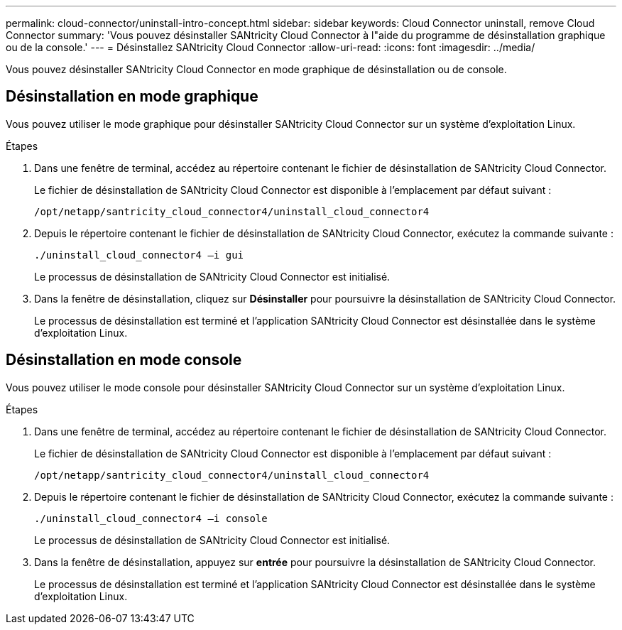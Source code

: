 ---
permalink: cloud-connector/uninstall-intro-concept.html 
sidebar: sidebar 
keywords: Cloud Connector uninstall, remove Cloud Connector 
summary: 'Vous pouvez désinstaller SANtricity Cloud Connector à l"aide du programme de désinstallation graphique ou de la console.' 
---
= Désinstallez SANtricity Cloud Connector
:allow-uri-read: 
:icons: font
:imagesdir: ../media/


[role="lead"]
Vous pouvez désinstaller SANtricity Cloud Connector en mode graphique de désinstallation ou de console.



== Désinstallation en mode graphique

Vous pouvez utiliser le mode graphique pour désinstaller SANtricity Cloud Connector sur un système d'exploitation Linux.

.Étapes
. Dans une fenêtre de terminal, accédez au répertoire contenant le fichier de désinstallation de SANtricity Cloud Connector.
+
Le fichier de désinstallation de SANtricity Cloud Connector est disponible à l'emplacement par défaut suivant :

+
[listing]
----
/opt/netapp/santricity_cloud_connector4/uninstall_cloud_connector4
----
. Depuis le répertoire contenant le fichier de désinstallation de SANtricity Cloud Connector, exécutez la commande suivante :
+
[listing]
----
./uninstall_cloud_connector4 –i gui
----
+
Le processus de désinstallation de SANtricity Cloud Connector est initialisé.

. Dans la fenêtre de désinstallation, cliquez sur *Désinstaller* pour poursuivre la désinstallation de SANtricity Cloud Connector.
+
Le processus de désinstallation est terminé et l'application SANtricity Cloud Connector est désinstallée dans le système d'exploitation Linux.





== Désinstallation en mode console

Vous pouvez utiliser le mode console pour désinstaller SANtricity Cloud Connector sur un système d'exploitation Linux.

.Étapes
. Dans une fenêtre de terminal, accédez au répertoire contenant le fichier de désinstallation de SANtricity Cloud Connector.
+
Le fichier de désinstallation de SANtricity Cloud Connector est disponible à l'emplacement par défaut suivant :

+
[listing]
----
/opt/netapp/santricity_cloud_connector4/uninstall_cloud_connector4
----
. Depuis le répertoire contenant le fichier de désinstallation de SANtricity Cloud Connector, exécutez la commande suivante :
+
[listing]
----
./uninstall_cloud_connector4 –i console
----
+
Le processus de désinstallation de SANtricity Cloud Connector est initialisé.

. Dans la fenêtre de désinstallation, appuyez sur *entrée* pour poursuivre la désinstallation de SANtricity Cloud Connector.
+
Le processus de désinstallation est terminé et l'application SANtricity Cloud Connector est désinstallée dans le système d'exploitation Linux.


